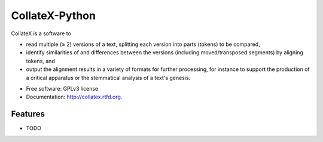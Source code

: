 ===============================
CollateX-Python
===============================

.. image:: https://badge.fury.io/py/collatex.png
    :target: http://badge.fury.io/py/collatex
    
.. image:: https://travis-ci.org/rhdekker/collatex.png?branch=master
        :target: https://travis-ci.org/rhdekker/collatex

.. image:: https://pypip.in/d/collatex/badge.png
        :target: https://pypi.python.org/pypi/collatex


CollateX is a software to

- read multiple (≥ 2) versions of a text, splitting each version into parts (tokens) to be compared,
- identify similarities of and differences between the versions (including moved/transposed segments) by aligning tokens, and
- output the alignment results in a variety of formats for further processing, for instance to support the production of a critical apparatus or the stemmatical analysis of a text's genesis.

* Free software: GPLv3 license
* Documentation: http://collatex.rtfd.org.

Features
--------

* TODO
